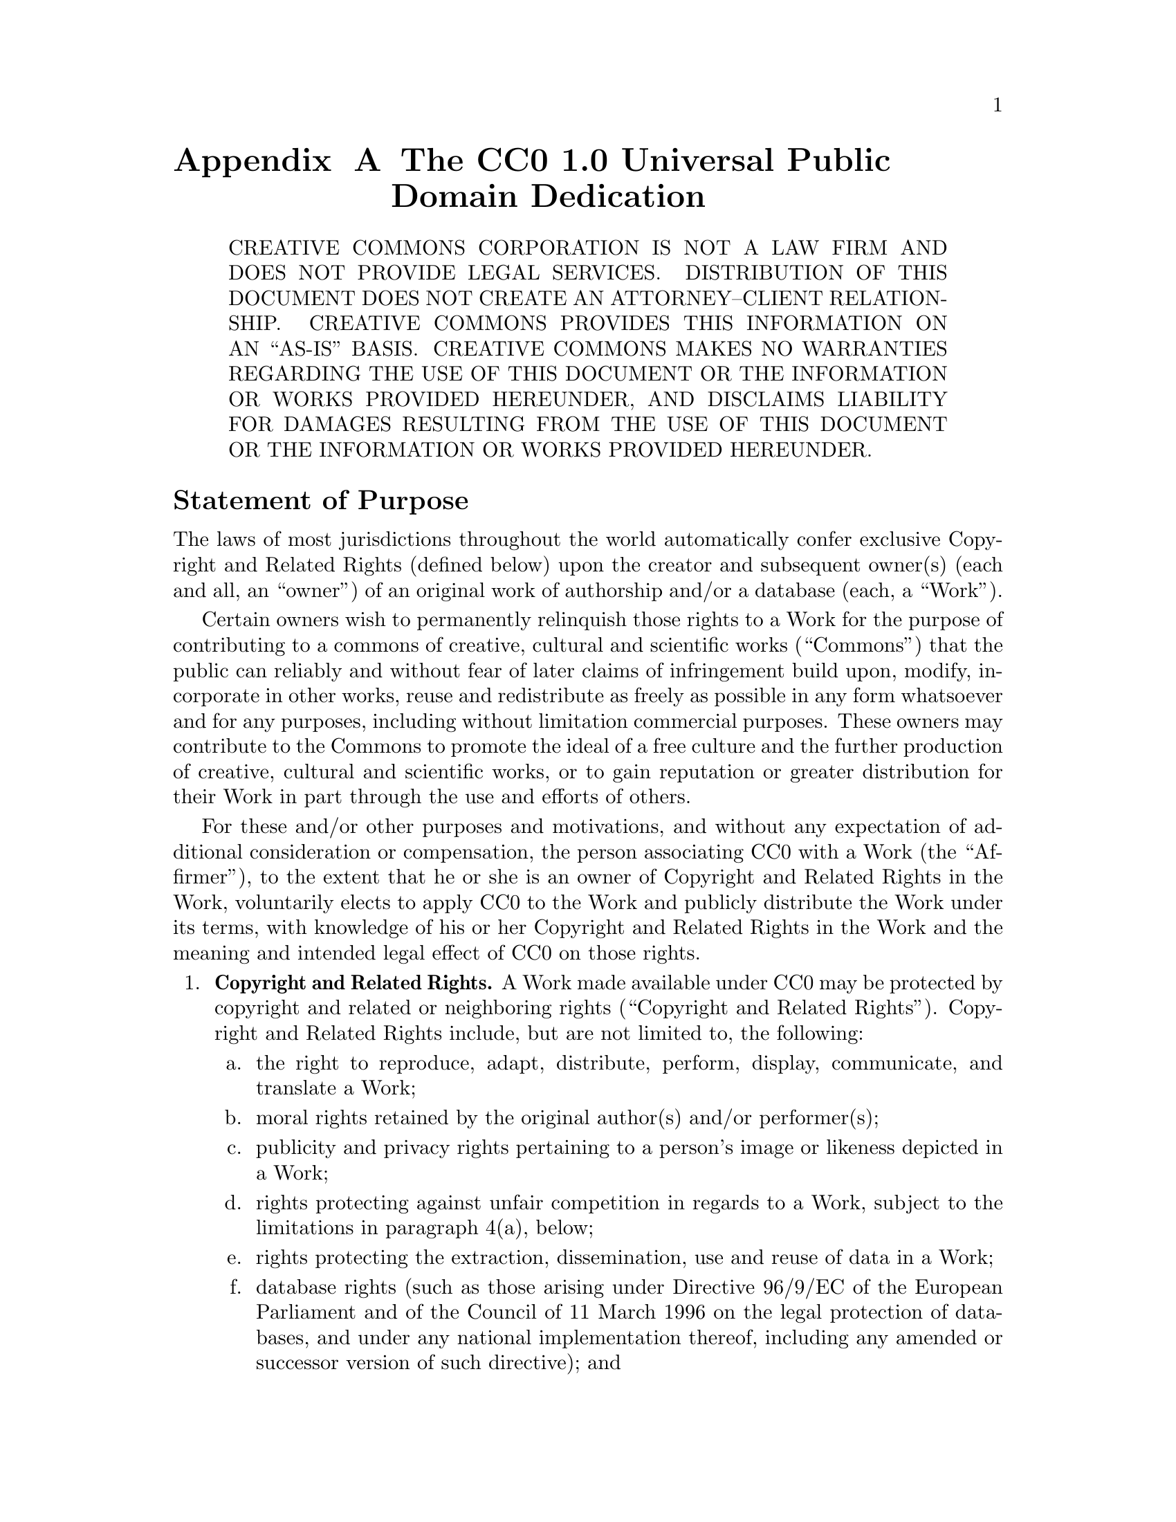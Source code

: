 @ifxml
@ifnotxml
@c
@c This file was generated by GATBPS 0.0.0-1011-g4b0e22e (2015-10-11).
@c Before changing it, make sure that you're doing the right thing.
@c Depending on how GATBPS is being used, your changes may be lost.
@c
@end ifnotxml
@end ifxml
@node CC0
@appendix The CC0 1.0 Universal Public Domain Dedication

@quotation
    CREATIVE COMMONS CORPORATION IS NOT A LAW FIRM AND DOES NOT PROVIDE
    LEGAL SERVICES@. DISTRIBUTION OF THIS DOCUMENT DOES NOT CREATE AN
    ATTORNEY--CLIENT RELATIONSHIP@. CREATIVE COMMONS PROVIDES THIS
    INFORMATION ON AN ``AS-IS'' BASIS@. CREATIVE COMMONS MAKES NO WARRANTIES
    REGARDING THE USE OF THIS DOCUMENT OR THE INFORMATION OR WORKS
    PROVIDED HEREUNDER, AND DISCLAIMS LIABILITY FOR DAMAGES RESULTING FROM
    THE USE OF THIS DOCUMENT OR THE INFORMATION OR WORKS PROVIDED
    HEREUNDER@.
@end quotation

@heading Statement of Purpose

The laws of most jurisdictions throughout the world automatically confer
exclusive Copyright and Related Rights (defined below) upon the creator
and subsequent owner(s) (each and all, an ``owner'') of an original work of
authorship and/or a database (each, a ``Work'').

Certain owners wish to permanently relinquish those rights to a Work for
the purpose of contributing to a commons of creative, cultural and
scientific works (``Commons'') that the public can reliably and without fear
of later claims of infringement build upon, modify, incorporate in other
works, reuse and redistribute as freely as possible in any form whatsoever
and for any purposes, including without limitation commercial purposes.
These owners may contribute to the Commons to promote the ideal of a free
culture and the further production of creative, cultural and scientific
works, or to gain reputation or greater distribution for their Work in
part through the use and efforts of others.

For these and/or other purposes and motivations, and without any
expectation of additional consideration or compensation, the person
associating CC0 with a Work (the ``Affirmer''), to the extent that he or she
is an owner of Copyright and Related Rights in the Work, voluntarily
elects to apply CC0 to the Work and publicly distribute the Work under its
terms, with knowledge of his or her Copyright and Related Rights in the
Work and the meaning and intended legal effect of CC0 on those rights.

@enumerate
@item
@b{Copyright and Related Rights.} A Work made available under CC0 may be
protected by copyright and related or neighboring rights (``Copyright and
Related Rights''). Copyright and Related Rights include, but are not
limited to, the following:

@enumerate a
@item
     the right to reproduce, adapt, distribute, perform, display,
     communicate, and translate a Work;

@item
     moral rights retained by the original author(s) and/or performer(s);

@item
     publicity and privacy rights pertaining to a person's image or
     likeness depicted in a Work;

@item
     rights protecting against unfair competition in regards to a Work,
     subject to the limitations in paragraph 4(a), below;

@item
     rights protecting the extraction, dissemination, use and reuse of data
     in a Work;

@item
     database rights (such as those arising under Directive 96/9/EC of the
     European Parliament and of the Council of 11 March 1996 on the legal
     protection of databases, and under any national implementation
     thereof, including any amended or successor version of such
     directive); and

@item
     other similar, equivalent or corresponding rights throughout the
     world based on applicable law or treaty, and any national
     implementations thereof.
@end enumerate

@item
@b{Waiver.} To the greatest extent permitted by, but not in contravention
of, applicable law, Affirmer hereby overtly, fully, permanently,
irrevocably and unconditionally waives, abandons, and surrenders all of
Affirmer's Copyright and Related Rights and associated claims and causes
of action, whether now known or unknown (including existing as well as
future claims and causes of action), in the Work (i) in all territories
worldwide, (ii) for the maximum duration provided by applicable law or
treaty (including future time extensions), (iii) in any current or future
medium and for any number of copies, and (iv) for any purpose whatsoever,
including without limitation commercial, advertising or promotional
purposes (the ``Waiver''). Affirmer makes the Waiver for the benefit of each
member of the public at large and to the detriment of Affirmer's heirs and
successors, fully intending that such Waiver shall not be subject to
revocation, rescission, cancellation, termination, or any other legal or
equitable action to disrupt the quiet enjoyment of the Work by the public
as contemplated by Affirmer's express Statement of Purpose.

@item
@b{Public License Fallback.} Should any part of the Waiver for any reason
be judged legally invalid or ineffective under applicable law, then the
Waiver shall be preserved to the maximum extent permitted taking into
account Affirmer's express Statement of Purpose. In addition, to the
extent the Waiver is so judged Affirmer hereby grants to each affected
person a royalty-free, non transferable, non sublicensable, non exclusive,
irrevocable and unconditional license to exercise Affirmer's Copyright and
Related Rights in the Work (i) in all territories worldwide, (ii) for the
maximum duration provided by applicable law or treaty (including future
time extensions), (iii) in any current or future medium and for any number
of copies, and (iv) for any purpose whatsoever, including without
limitation commercial, advertising or promotional purposes (the
``License''). The License shall be deemed effective as of the date CC0 was
applied by Affirmer to the Work. Should any part of the License for any
reason be judged legally invalid or ineffective under applicable law, such
partial invalidity or ineffectiveness shall not invalidate the remainder
of the License, and in such case Affirmer hereby affirms that he or she
will not (i) exercise any of his or her remaining Copyright and Related
Rights in the Work or (ii) assert any associated claims and causes of
action with respect to the Work, in either case contrary to Affirmer's
express Statement of Purpose.

@item
@b{Limitations and Disclaimers.}

@enumerate a
@item
    No trademark or patent rights held by Affirmer are waived, abandoned,
    surrendered, licensed or otherwise affected by this document.

@item
    Affirmer offers the Work as-is and makes no representations or
    warranties of any kind concerning the Work, express, implied,
    statutory or otherwise, including without limitation warranties of
    title, merchantability, fitness for a particular purpose, non
    infringement, or the absence of latent or other defects, accuracy, or
    the present or absence of errors, whether or not discoverable, all to
    the greatest extent permissible under applicable law.

@item
    Affirmer disclaims responsibility for clearing rights of other persons
    that may apply to the Work or any use thereof, including without
    limitation any person's Copyright and Related Rights in the Work.
    Further, Affirmer disclaims responsibility for obtaining any necessary
    consents, permissions or other rights required for any use of the
    Work.

@item
    Affirmer understands and acknowledges that Creative Commons is not a
    party to this document and has no duty or obligation with respect to
    this CC0 or use of the Work.
@end enumerate
@end enumerate
@ifxml
@ifnotxml
@c
@c The authors of this file have waived all copyright and
@c related or neighboring rights to the extent permitted by
@c law as described by the CC0 1.0 Universal Public Domain
@c Dedication. You should have received a copy of the full
@c dedication along with this file, typically as a file
@c named <CC0-1.0.txt>. If not, it may be available at
@c <https://creativecommons.org/publicdomain/zero/1.0/>.
@c
@end ifnotxml
@end ifxml
